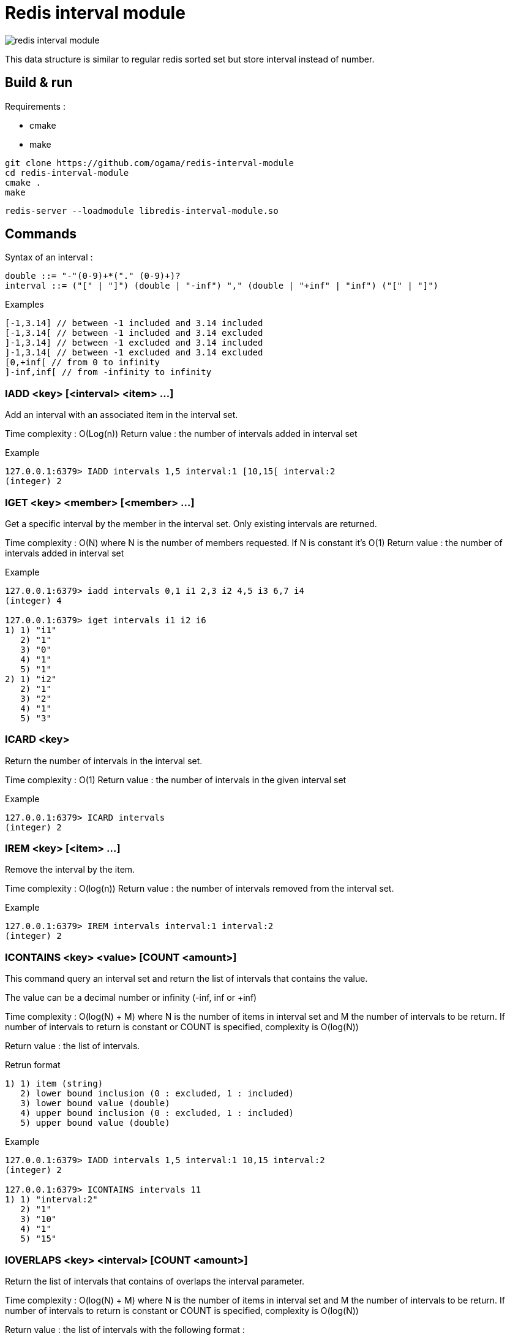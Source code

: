 = Redis interval module

image::https://travis-ci.com/ogama/redis-interval-module.svg?branch=master[]

This data structure is similar to regular redis sorted set but store interval instead of number.

== Build & run

Requirements :

* cmake
* make

----
git clone https://github.com/ogama/redis-interval-module
cd redis-interval-module
cmake .
make
----

----
redis-server --loadmodule libredis-interval-module.so
----

== Commands

Syntax of an interval : 

----
double ::= "-"(0-9)+*("." (0-9)+)?
interval ::= ("[" | "]") (double | "-inf") "," (double | "+inf" | "inf") ("[" | "]")
----

.Examples
----
[-1,3.14] // between -1 included and 3.14 included
[-1,3.14[ // between -1 included and 3.14 excluded
]-1,3.14] // between -1 excluded and 3.14 included
]-1,3.14[ // between -1 excluded and 3.14 excluded
[0,+inf[ // from 0 to infinity
]-inf,inf[ // from -infinity to infinity
----

=== IADD <key> [<interval> <item> ...]

Add an interval with an associated item in the interval set.

Time complexity : O(Log(n))
Return value : the number of intervals added in interval set

.Example
----
127.0.0.1:6379> IADD intervals 1,5 interval:1 [10,15[ interval:2
(integer) 2
----

=== IGET <key> <member> [<member> ...]

Get a specific interval by the member in the interval set. Only existing intervals are returned.

Time complexity : O(N) where N is the number of members requested. If N is constant it's O(1)
Return value : the number of intervals added in interval set

.Example
----
127.0.0.1:6379> iadd intervals 0,1 i1 2,3 i2 4,5 i3 6,7 i4
(integer) 4

127.0.0.1:6379> iget intervals i1 i2 i6
1) 1) "i1"
   2) "1"
   3) "0"
   4) "1"
   5) "1"
2) 1) "i2"
   2) "1"
   3) "2"
   4) "1"
   5) "3"
----

=== ICARD <key>

Return the number of intervals in the interval set.

Time complexity : O(1)
Return value : the number of intervals in the given interval set

.Example
----
127.0.0.1:6379> ICARD intervals
(integer) 2
----

=== IREM <key> [<item> ...]

Remove the interval by the item.

Time complexity : O(log(n))
Return value : the number of intervals removed from the interval set.

.Example
----
127.0.0.1:6379> IREM intervals interval:1 interval:2
(integer) 2
----

=== ICONTAINS <key> <value> [COUNT <amount>]

This command query an interval set and return the list of intervals that contains the value.

The value can be a decimal number or infinity (-inf, inf or +inf)

Time complexity : O(log(N) + M) where N is the number of items in interval set and M the number of intervals to be return.
If number of intervals to return is constant or COUNT is specified, complexity is O(log(N))

Return value : the list of intervals.

.Retrun format
----
1) 1) item (string)
   2) lower bound inclusion (0 : excluded, 1 : included)
   3) lower bound value (double)
   4) upper bound inclusion (0 : excluded, 1 : included)
   5) upper bound value (double)
----

.Example
----
127.0.0.1:6379> IADD intervals 1,5 interval:1 10,15 interval:2
(integer) 2

127.0.0.1:6379> ICONTAINS intervals 11
1) 1) "interval:2"
   2) "1"
   3) "10"
   4) "1"
   5) "15"
----

=== IOVERLAPS <key> <interval> [COUNT <amount>]

Return the list of intervals that contains of overlaps the interval parameter.

Time complexity : O(log(N) + M) where N is the number of items in interval set and M the number of intervals to be return.
If number of intervals to return is constant or COUNT is specified, complexity is O(log(N))

Return value : the list of intervals with the following format :

.Return format
----
1) 1) item (string)
   2) lower bound inclusion (0 : excluded, 1 : included)
   3) lower bound value (double)
   4) upper bound inclusion (0 : excluded, 1 : included)
   5) upper bound value (double)
----

.Example
----
127.0.0.1:6379> IADD intervals 1,5 interval:1 10,15 interval:2
(integer) 2

127.0.0.1:6379> IOVERLAPS intervals 0,11
1) 1) "interval:1"
   2) "1"
   3) "1"
   4) "1"
   5) "5"
2) 1) "interval:2"
   2) "1"
   3) "10"
   4) "1"
   5) "15"
----

=== ISCAN <key> <cursor> MATCH <pattern> [COUNT <amount>]

This command work like regular redis `SCAN`, `SSCAN`, `ZSCAN` and `HSCAN` commands.

Time complexity : O(N) Where N is the number of intervals to read specified by the `COUNT` clause (10 if the `COUNT` clause is specified).
Return format : the same format as the `SCAN` command, but every items is an interval.

.Item format
----
1) 1) item (string)
   2) lower bound inclusion (0 : excluded, 1 : included)
   3) lower bound value (double)
   4) upper bound inclusion (0 : excluded, 1 : included)
   5) upper bound value (double)
----

.Example
----
127.0.0.1:6379> IADD intervals 1,5 interval:1 10,15 interval:2
(integer) 2

127.0.0.1:6379> ISCAN intervals 0 MATCH *
1) (integer) 0
2) 1) 1) "interval:1"
      2) "1"
      3) "1"
      4) "1"
      5) "5"
   2) 1) "interval:2"
      2) "1"
      3) "10"
      4) "1"
      5) "15"
----